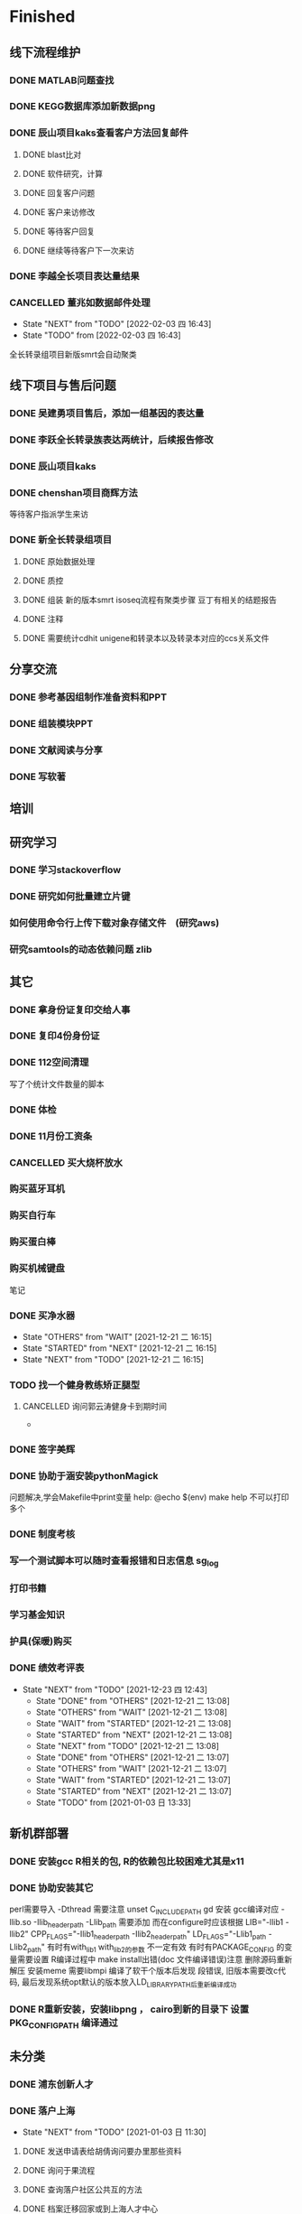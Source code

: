 * Finished
** 线下流程维护
*** DONE MATLAB问题查找
    CLOSED: [2017-12-24 日 20:41]
    :LOGBOOK:
    - State "DONE"       from "TODO"       [2017-12-24 日 20:41]
    :END:
*** DONE KEGG数据库添加新数据png
    CLOSED: [2017-12-29 五 18:35] DEADLINE: <2017-12-18 一>
    :LOGBOOK:
    - State "DONE"       from "NEXT"       [2017-12-29 五 18:35]
    :END:
*** DONE 辰山项目kaks查看客户方法回复邮件
    CLOSED: [2019-06-21 Fri 17:24] SCHEDULED: <2018-01-08 一>
    :LOGBOOK:
    - State "DONE"       from "NEXT"       [2019-06-21 Fri 17:24]
    :END:
**** DONE blast比对
     CLOSED: [2018-01-26 五 20:49]
     :LOGBOOK:
     - State "DONE"       from "NEXT"       [2018-01-26 五 20:49]
     :END:
**** DONE 软件研究，计算
     CLOSED: [2018-01-26 五 20:49]
     :LOGBOOK:
     - State "DONE"       from "NEXT"       [2018-01-26 五 20:49]
     - State "NEXT"       from "DONE"       [2018-01-26 五 20:49]
     - State "DONE"       from "NEXT"       [2018-01-26 五 20:49]
     :END:

**** DONE 回复客户问题
     CLOSED: [2018-01-26 五 20:49]
     :LOGBOOK:
     - State "DONE"       from "PROJECT"    [2018-01-26 五 20:49]
     - State "PROJECT"    from "DONE"       [2018-01-26 五 20:49]
     - State "DONE"       from "NEXT"       [2018-01-26 五 20:49]
     :END:
**** DONE 客户来访修改
     CLOSED: [2018-02-02 五 18:29] SCHEDULED: <2018-01-29 三>
     :LOGBOOK:
     - State "DONE"       from "NEXT"       [2018-02-02 五 18:29]
     :END:

**** DONE 等待客户回复
     CLOSED: [2018-02-08 四 18:44]
     :LOGBOOK:
     - State "DONE"       from "NEXT"       [2018-02-08 四 18:44]
     :END:
**** DONE 继续等待客户下一次来访
     CLOSED: [2019-06-21 Fri 17:24]
     :LOGBOOK:
     - State "DONE"       from "NEXT"       [2019-06-21 Fri 17:24]
     :END:
*** DONE 李越全长项目表达量结果
    CLOSED: [2018-03-06 二 20:07] SCHEDULED: <2018-01-30 二> DEADLINE: <2018-01-26 五>
    :LOGBOOK:
    - State "DONE"       from "NEXT"       [2018-03-06 二 20:07]
    :END:

*** CANCELLED 董兆如数据邮件处理
    SCHEDULED: <2018-02-02 五>
    - State "NEXT"       from "TODO"       [2022-02-03 四 16:43]
    - State "TODO"       from              [2022-02-03 四 16:43]
    :LOGBOOK:
    - State "NEXT"       from "DONE"       [2018-04-07 六 16:58]
    - State "DONE"       from "PROJECT"    [2018-04-07 六 16:58]
    - State "PROJECT"    from "DONE"       [2018-04-07 六 16:58]
    - State "DONE"       from "PROJECT"    [2018-04-07 六 16:58]
    - State "PROJECT"    from "DONE"       [2018-04-07 六 16:58]
    - State "DONE"       from "PROJECT"    [2018-04-07 六 16:58]
    - State "PROJECT"    from "DONE"       [2018-04-07 六 16:58]
    - State "DONE"       from "PROJECT"    [2018-04-07 六 16:58]
    - State "PROJECT"    from "DONE"       [2018-04-07 六 16:58]
    - State "DONE"       from "NEXT"       [2018-04-07 六 16:58]
    :END:

   全长转录组项目新版smrt会自动聚类
** 线下项目与售后问题
*** DONE 吴建勇项目售后，添加一组基因的表达量
    CLOSED: [2017-11-12 Sun 10:31] SCHEDULED: <2017-11-08 Wed>
    :LOGBOOK:
    - State "DONE"       from "TODO"       [2017-11-12 Sun 10:31]
    :END:
*** DONE 李跃全长转录族表达两统计，后续报告修改
    CLOSED: [2017-12-27 三 22:28] SCHEDULED: <2017-12-20 三> DEADLINE: <2017-12-29 五>
    :LOGBOOK:
    - State "DONE"       from "NEXT"       [2017-12-27 三 22:28]
    - State "NEXT"       from "DONE"       [2017-12-26 二 22:16]
    - State "DONE"       from "PROJECT"    [2017-12-26 二 22:16]
    - State "PROJECT"    from "DONE"       [2017-12-26 二 22:16]
    - State "DONE"       from "PROJECT"    [2017-12-26 二 22:16]
    - State "PROJECT"    from "DONE"       [2017-12-26 二 22:16]
    - State "DONE"       from "NEXT"       [2017-12-26 二 22:16]
    :END:
*** DONE 辰山项目kaks
    CLOSED: [2017-12-26 二 22:16] SCHEDULED: <2017-11-07 Tue>
    :LOGBOOK:
    - State "DONE"       from "NEXT"       [2017-12-26 二 22:16]
    :END:
    :PROPERTIES:
    :ARCHIVE_TIME: 2018-01-24 三 20:26
    :ARCHIVE_FILE: ~/work/GTD/todo.org
    :ARCHIVE_OLPATH: 线下项目和售后问题
    :ARCHIVE_CATEGORY: todo
    :ARCHIVE_TODO: DONE
    :END:

*** DONE chenshan项目商辉方法
    CLOSED: [2018-01-25 四 21:44] DEADLINE: <2018-01-24 三> SCHEDULED: <2017-12-27 三>
    :LOGBOOK:
    - State "DONE"       from "NEXT"       [2018-01-25 四 21:44]
    - State "NEXT"       from "DONE"       [2018-01-22 一 19:20]
    - State "DONE"       from "PROJECT"    [2018-01-22 一 19:20]
    - State "PROJECT"    from "DONE"       [2018-01-22 一 19:20]
    - State "DONE"       from "NEXT"       [2017-12-28 四 22:23]
    :END:
    等待客户指派学生来访
*** DONE 新全长转录组项目
    CLOSED: [2018-03-06 二 20:07] DEADLINE: <2018-02-07 三>
    :LOGBOOK:
    - State "DONE"       from "NEXT"       [2018-03-06 二 20:07]
    :END:
**** DONE 原始数据处理
     CLOSED: [2018-01-15 一 18:31]
     :LOGBOOK:
     - State "DONE"       from "NEXT"       [2018-01-15 一 18:31]
     :END:
     :PROPERTIES:
     :ARCHIVE_TIME: 2018-01-24 三 20:26
     :ARCHIVE_FILE: ~/work/GTD/todo.org
     :ARCHIVE_OLPATH: 线下项目和售后问题
     :ARCHIVE_CATEGORY: todo
     :ARCHIVE_TODO: DONE
     :END:
**** DONE 质控
     CLOSED: [2018-02-12 一 22:44] SCHEDULED: <2018-01-29 一>
     :LOGBOOK:
     - State "DONE"       from "NEXT"       [2018-02-12 一 22:44]
     :END:
**** DONE 组装 新的版本smrt isoseq流程有聚类步骤 豆丁有相关的结题报告
     CLOSED: [2018-02-22 四 20:40]
     :LOGBOOK:
     - State "DONE"       from "NEXT"       [2018-02-22 四 20:40]
     :END:
**** DONE 注释
     CLOSED: [2018-03-14 三 18:11]
     :LOGBOOK:
     - State "DONE"       from "NEXT"       [2018-03-14 三 18:11]
     :END:

**** DONE 需要统计cdhit unigene和转录本以及转录本对应的ccs关系文件
     CLOSED: [2018-03-14 三 18:11]
     :LOGBOOK:
     - State "DONE"       from "NEXT"       [2018-03-14 三 18:11]
     :END:

** 分享交流
*** DONE 参考基因组制作准备资料和PPT
    CLOSED: [2018-01-05 五 19:09] DEADLINE: <2018-01-05 五> SCHEDULED: <2018-01-04 四>
    :LOGBOOK:
    - State "DONE"       from "NEXT"       [2018-01-05 五 19:09]
    :END:

*** DONE 组装模块PPT
    CLOSED: [2018-01-26 五 21:10] DEADLINE: <2018-01-27 六> SCHEDULED: <2018-01-19 五>
    :LOGBOOK:
    - State "DONE"       from "NEXT"       [2018-01-26 五 21:10]
    :END:
*** DONE 文献阅读与分享
    CLOSED: [2020-07-30 Thu 15:35] SCHEDULED: <2020-07-29 Wed>
    :LOGBOOK:  
    - State "DONE"       from "DONE"       [2021-01-05 Tue 08:44]
    - State "DONE"       from "NEXT"       [2020-07-30 Thu 15:35]
    :END:      
*** DONE 写软著
    CLOSED: [2020-11-09 Mon 09:26] SCHEDULED: <2020-10-19 Mon>
    :LOGBOOK:  
    - State "DONE"       from "NEXT"       [2020-11-09 Mon 09:26]
    :END:      
** 培训
** 研究学习
*** DONE 学习stackoverflow
    CLOSED: [2018-06-18 一 20:41]
    :LOGBOOK:
    - State "DONE"       from "NEXT"       [2018-06-18 一 20:41]
    :END:
*** DONE 研究如何批量建立片键
    CLOSED: [2019-01-26 六 16:00]
    :LOGBOOK:
    - State "DONE"       from "NEXT"       [2019-01-26 六 16:00]
    :END:
*** 如何使用命令行上传下载对象存储文件　(研究aws)
*** 研究samtools的动态依赖问题 zlib
** 其它
*** DONE 拿身份证复印交给人事
    CLOSED: [2018-01-24 三 20:10] DEADLINE: <2018-01-13 六>
    :LOGBOOK:
    - State "DONE"       from "NEXT"       [2018-01-24 三 20:10]
    :END:

*** DONE 复印4份身份证
    CLOSED: [2018-01-25 四 21:45] DEADLINE: <2018-01-25 四>
    :LOGBOOK:
    - State "DONE"       from "NEXT"       [2018-01-25 四 21:45]
    :END:
*** DONE 112空间清理
    CLOSED: [2018-02-08 四 18:46] SCHEDULED: <2018-02-09 五>
    :LOGBOOK:
    - State "DONE"       from "NEXT"       [2018-02-08 四 18:46]
    :END:
    写了个统计文件数量的脚本
*** DONE 体检
    CLOSED: [2019-12-23 Mon 08:36]
    :LOGBOOK:  
    - State "DONE"       from "NEXT"       [2019-12-23 Mon 08:36]
    :END:      
*** DONE 11月份工资条
 
*** CANCELLED 买大烧杯放水
    CLOSED: [2018-05-06 日 22:12]
*** 购买蓝牙耳机
*** 购买自行车
*** 购买蛋白棒
*** 购买机械键盘

笔记
*** DONE 买净水器
    CLOSED: [2021-12-21 二 16:15]
    - State "OTHERS"     from "WAIT"       [2021-12-21 二 16:15]
    - State "STARTED"    from "NEXT"       [2021-12-21 二 16:15]
    - State "NEXT"       from "TODO"       [2021-12-21 二 16:15]
*** TODO 找一个健身教练矫正腿型
**** CANCELLED 询问郭云涛健身卡到期时间
     CLOSED: [2018-05-06 日 22:13]
     :LOGBOOK:
     :END:
 *
*** DONE 签字美辉
    CLOSED: [2020-01-06 Mon 08:52]
    :LOGBOOK:
    - State "DONE"       from "PROJECT"    [2020-01-06 Mon 08:52]
    - State "PROJECT"    from "DONE"       [2019-06-05 Wed 08:28]
    - State "DONE"       from "NEXT"       [2019-06-04 Tue 14:56]
    :END:

*** DONE 协助于涵安装pythonMagick
    CLOSED: [2018-08-06 一 21:45]
    :LOGBOOK:
    - State "DONE"       from "NEXT"       [2018-08-06 一 21:45]
    :END:
    问题解决,学会Makefile中print变量
    help:
        @echo $(env)
    make help
    不可以打印多个

*** DONE 制度考核
    CLOSED: [2019-06-10 Mon 09:50]
    :LOGBOOK:
    - State "DONE"       from "NEXT"       [2019-06-10 Mon 09:50]
    :END:

*** 写一个测试脚本可以随时查看报错和日志信息 sg_log
*** 打印书籍
*** 学习基金知识
*** 护具(保暖)购买 
    CLOSED: [2020-01-02 Thu 09:07]
    :LOGBOOK:  
    - State "DONE"       from "NEXT"       [2020-01-02 Thu 09:07]
    :END:      


*** DONE 绩效考评表
    CLOSED: [2021-12-23 四 12:43] DEADLINE: [2021-12-23 四 +3m]
    :PROPERTIES:
    :LAST_REPEAT: [2021-12-21 二 13:08]
    :END:
    - State "NEXT"       from "TODO"       [2021-12-23 四 12:43]
     - State "DONE"       from "OTHERS"     [2021-12-21 二 13:08]
     - State "OTHERS"     from "WAIT"       [2021-12-21 二 13:08]
     - State "WAIT"       from "STARTED"    [2021-12-21 二 13:08]
     - State "STARTED"    from "NEXT"       [2021-12-21 二 13:08]
     - State "NEXT"       from "TODO"       [2021-12-21 二 13:08]
     - State "DONE"       from "OTHERS"     [2021-12-21 二 13:07]
     - State "OTHERS"     from "WAIT"       [2021-12-21 二 13:07]
     - State "WAIT"       from "STARTED"    [2021-12-21 二 13:07]
     - State "STARTED"    from "NEXT"       [2021-12-21 二 13:07]
     - State "TODO"       from              [2021-01-03 日 13:33]
     :PROPERTIES:
     :LAST_REPEAT: [2021-03-02 Tue 10:59]
     :END:
     :LOGBOOK:  
     - State "DONE"       from "NEXT"       [2021-03-02 Tue 10:59]
     - State "DONE"       from "TODO"       [2021-01-26 Tue 08:40]
     - State "DONE"       from "NEXT"       [2020-07-27 Mon 09:08]
     :END:      
** 新机群部署
*** DONE 安装gcc R相关的包, R的依赖包比较困难尤其是x11
    CLOSED: [2018-07-23 一 19:46]
    :LOGBOOK:
    - State "DONE"       from "NEXT"       [2018-07-23 一 19:46]
    - State "NEXT"       from "DONE"       [2018-07-23 一 19:45]
    - State "DONE"       from "NEXT"       [2018-07-23 一 19:45]
    :END:
*** DONE 协助安装其它
    CLOSED: [2019-01-26 六 16:13]
    :LOGBOOK:
    - State "DONE"       from "NEXT"       [2019-01-26 六 16:13]
    :END:
    perl需要导入 -Dthread 需要注意 unset C_INCLUDE_PATH
    gd 安装 gcc编译对应 -llib.so -Ilib_header_path -Llib_path 需要添加
    而在configure时应该根据 LIB="-llib1 -llib2" CPP_FLAGS="-Ilib1_header_path -Ilib2_header_path" LD_FLAGS="-Llib1_path -Llib2_path"
    有时有with_lib1 with_lib2的参数 不一定有效
    有时有PACKAGE_CONFIG 的变量需要设置
    R编译过程中 make install出错(doc 文件编译错误)注意 删除源码重新解压
    安装meme 需要libmpi 编译了软干个版本后发现 段错误, 旧版本需要改c代码, 最后发现系统opt默认的版本放入LD_LIBRARY_PATH后重新编译成功
*** DONE R重新安装，安装libpng ， cairo到新的目录下 设置PKG_CONFIG_PATH 编译通过
    CLOSED: [2019-08-13 Tue 08:26]
    :LOGBOOK:
    - State "DONE"       from "NEXT"       [2019-08-13 Tue 08:26]
    :END:
** 未分类
*** DONE 浦东创新人才
    CLOSED: [2021-03-10 Wed 12:39] SCHEDULED: <2021-03-03 Wed>
    :LOGBOOK:  
    - State "DONE"       from "NEXT"       [2021-03-10 Wed 12:39]
    :END:      
*** DONE 落户上海
    CLOSED: [2021-08-02 Mon 10:23]
    :LOGBOOK:  
    - State "DONE"       from "NEXT"       [2021-08-02 Mon 10:23]
    :END:      
    - State "NEXT"       from "TODO"       [2021-01-03 日 11:30]
**** DONE 发送申请表给胡倩询问要办里那些资料
     CLOSED: [2018-05-02 三 18:40] SCHEDULED: <2018-04-11 三>
     :LOGBOOK:
     - State "DONE"       from "NEXT"       [2018-05-02 三 18:40]
     :END:
**** DONE 询问于果流程
     CLOSED: [2018-05-02 三 18:40] SCHEDULED: <2018-04-11 三>
     :LOGBOOK:
     - State "DONE"       from "NEXT"       [2018-05-02 三 18:40]
     :END:
**** DONE 查询落户社区公共互的方法
     CLOSED: [2018-05-02 三 18:40] SCHEDULED: <2018-04-13 五>
     :LOGBOOK:
     - State "DONE"       from "NEXT"       [2018-05-02 三 18:40]
     :END:
**** DONE 档案迁移回家或到上海人才中心
     CLOSED: [2020-04-28 Tue 12:41]
     :LOGBOOK:  
     - State "DONE"       from "NEXT"       [2020-04-28 Tue 12:41]
     :END:      
**** DONE 询问人事相关的新员工方案
     CLOSED: [2020-04-28 Tue 12:41]
     :LOGBOOK:  
     - State "DONE"       from "NEXT"       [2020-04-28 Tue 12:41]
     :END:      
**** DONE 调整报税薪资
     CLOSED: [2018-05-02 三 18:40]
     :LOGBOOK:
     - State "DONE"       from "NEXT"       [2018-05-02 三 18:40]
     :END:
**** TODO 档案补充
**** DONE 提交纸质材料
     CLOSED: [2021-03-09 Tue 13:16] SCHEDULED: <2021-03-04 Thu>
     :LOGBOOK:  
     - State "DONE"       from "NEXT"       [2021-03-09 Tue 13:16]
     :END:      
**** DONE 延期学历认证
     CLOSED: [2021-03-09 Tue 13:16] SCHEDULED: <2021-03-04 Thu>
     :LOGBOOK:  
     - State "DONE"       from "NEXT"       [2021-03-09 Tue 13:16]
     :END:      
**** DONE 租赁备案
     CLOSED: [2021-04-19 Mon 08:55] SCHEDULED: <2021-04-19 Mon>
     :LOGBOOK:  
     - State "DONE"       from "NEXT"       [2021-04-19 Mon 08:55]
     :END:      
*** DONE 公租房
    SCHEDULED: <2021-11-15 一>
    - State "OTHERS"     from "WAIT"       [2021-12-15 三 15:59]
    - State "STARTED"    from "NEXT"       [2021-12-15 三 15:59]
    - State "NEXT"       from "TODO"       [2021-12-15 三 15:59]
    - State "TODO"       from              [2021-12-15 三 15:59]
    - State "TODO"       from "NEXT"       [2021-12-15 三 15:59]
    - State "NEXT"       from "STARTED"    [2021-12-15 三 15:59]
    - State "STARTED"    from "WAIT"       [2021-12-15 三 15:59]
    - State "STARTED"    from "NEXT"       [2021-12-15 三 15:59]
    - State "NEXT"       from "TODO"       [2021-12-15 三 15:59]
*** DONE 小鼠项目六个比较组共表达网络cytoscape
    CLOSED: [2021-12-29 三 15:34] SCHEDULED: <2021-12-23 四>
 
    - State "NEXT"       from "TODO"       [2021-12-29 三 15:34]
    - State "TODO"       from              [2021-12-22 三 18:00]
** 学习
*** DONE sanger dev 环境变量配置
    SCHEDULED: <2017-11-30 Thu>
*** DONE 尽可能rna节点常用软件可自动使用
    CLOSED: [2019-06-21 Fri 17:25]
    :LOGBOOK:  
    - State "DONE"       from "NEXT"       [2019-06-21 Fri 17:25]
    :END:      

*** DONE TOTO emacs anaconda mode 无法goback
    CLOSED: [2020-04-23 Thu 14:08]
    :LOGBOOK:  
    - State "DONE"       from "NEXT"       [2020-04-23 Thu 14:08]
    :END:      
*** DONE 写脚本同步tsg和tsanger的数据
    SCHEDULED: <2020-12-30 Wed>
    :LOGBOOK:
    - State "DONE"       from "NEXT"       [2018-06-14 四 18:53]
    :END:
*** DONE emacs 启动putty模式报以下错误
    CLOSED: [2020-01-07 Tue 15:11]
    :LOGBOOK:  
    - State "DONE"       from "NEXT"       [2020-01-07 Tue 15:11]
    :END:      
 Warning (initialization): An error occurred while loading ‘/mnt/ilustre/users/sanger-dev/sg-users/liubinxu/work/.emacs.d/init.el’:

 error: Required feature ‘init-putty’ was not provided

 To ensure normal operation, you should investigate and remove the
 cause of the error in your initialization file.  Start Emacs with
 the ‘--debug-init’ option to view a complete error backtrace.

*** DONE GIT同步 识别没有目录文件夹 ssh 执行命令速度慢
    CLOSED: [2020-10-26 Mon 09:28] SCHEDULED: [2020-10-16 Fri]
    :LOGBOOK:  
    - State "DONE"       from "NEXT"       [2020-10-26 Mon 09:28]
    :END:      
*** DONE 翻译使用DEEP








    L 插件
    CLOSED: [2021-01-03 日 11:18]
    - State "OTHERS"     from "WAIT"       [2021-01-03 日 11:18]
    - State "STARTED"    from "NEXT"       [2021-01-03 日 11:18]
    - State "NEXT"       from "TODO"       [2021-01-03 日 11:18]
    - State "TODO"       from              [2021-01-03 日 11:18]
*** DONE NCBI 数据下载方式 
    CLOSED: [2020-12-02 Wed 08:49] SCHEDULED: <2020-11-10 Tue>
    :LOGBOOK:  
    - State "DONE"       from "NEXT"       [2020-12-02 Wed 08:49]
    :END:      
    aws 如何下载， 配置文件
    --no-sign-request 可以查看下载公共数据不包括sra, 根目录下.aws目录影响下载账户
    ./aws s3 cp s3://sra-pub-sars-cov2/README.txt ./test.txt  --no-sign-request
    https://www.ncbi.nlm.nih.gov/sra/docs/sra-aws-download/
    User submitted files to SRA
    Coronaviridae Datasets

*** DONE 学习docker 常用命令，安装文件同步工具用于vps
    CLOSED: [2020-12-02 Wed 08:50] SCHEDULED: <2020-11-30 Mon>
    :LOGBOOK:  
    - State "DONE"       from "NEXT"       [2020-12-02 Wed 08:50]
    :END:      
    启动server时使用exec进入， 失败呢
    compose 的自启动程序是哪里来的, 怎么确定名称的
    commit 在一个没有name的镜像产生的容器 会覆盖原先镜像
*** DONE WINDOWs 安装python3 及安装包设置python path
    CLOSED: [2021-02-22 Mon 08:42] SCHEDULED: <2021-02-08 Mon>
    :LOGBOOK:  
    - State "DONE"       from "NEXT"       [2021-02-22 Mon 08:42]
    :END:      
*** DONE 提高上传文件速度 syn2nb2.sh
    CLOSED: [2021-02-22 Mon 08:42] SCHEDULED: <2021-01-26 Tue>
    :LOGBOOK:  
    - State "DONE"       from "NEXT"       [2021-02-22 Mon 08:42]
    :END:      
*** DONE sg_complete 无法去除冗余记录
    CLOSED: [2021-08-02 Mon 10:06]
    :LOGBOOK:  
    - State "DONE"       from "NEXT"       [2021-08-02 Mon 10:06]
    :END:      
